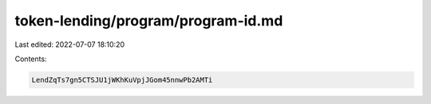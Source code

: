 token-lending/program/program-id.md
===================================

Last edited: 2022-07-07 18:10:20

Contents:

.. code-block:: md

    LendZqTs7gn5CTSJU1jWKhKuVpjJGom45nnwPb2AMTi


